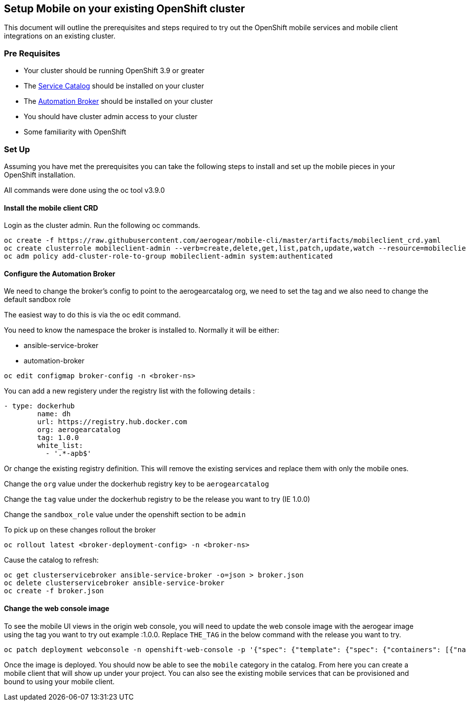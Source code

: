 == Setup Mobile on your existing OpenShift cluster

This document will outline the prerequisites and steps required to try out
the OpenShift mobile services and mobile client integrations on an existing cluster.


=== Pre Requisites 

- Your cluster should be running OpenShift 3.9 or greater
- The https://github.com/kubernetes-incubator/service-catalog[Service Catalog] should be installed on your cluster
- The https://github.com/openshift/ansible-service-broker[Automation Broker] should be installed on your cluster
- You should have cluster admin access to your cluster
- Some familiarity with OpenShift



=== Set Up

Assuming you have met the prerequisites you can take the following steps
to install and set up the mobile pieces in your OpenShift installation.

All commands were done using the oc tool v3.9.0


==== Install the mobile client CRD

Login as the cluster admin. Run the following oc commands.

```
oc create -f https://raw.githubusercontent.com/aerogear/mobile-cli/master/artifacts/mobileclient_crd.yaml
oc create clusterrole mobileclient-admin --verb=create,delete,get,list,patch,update,watch --resource=mobileclients
oc adm policy add-cluster-role-to-group mobileclient-admin system:authenticated
```


==== Configure the Automation Broker

We need to change the broker's config to point to the aerogearcatalog org, we need to set the tag and we also need to change the default sandbox role

The easiest way to do this is via the oc edit command.

You need to know the namespace the broker is installed to. Normally it will be either:

- ansible-service-broker
- automation-broker

```
oc edit configmap broker-config -n <broker-ns>

```

You can add a new registery under the registry list with the following details :

```
- type: dockerhub
        name: dh
        url: https://registry.hub.docker.com
        org: aerogearcatalog
        tag: 1.0.0
        white_list:
          - '.*-apb$'
```          


Or change the existing registry definition. This will remove the existing services and replace them with only the mobile ones.

Change the ```org``` value under the dockerhub registry key to be ```aerogearcatalog```

Change the ```tag``` value under the dockerhub registry to be the release you want to try (IE 1.0.0)

Change the ```sandbox_role``` value under the openshift section to be ```admin```


To pick up on these changes rollout the broker

```
oc rollout latest <broker-deployment-config> -n <broker-ns>

```

Cause the catalog to refresh:

```
oc get clusterservicebroker ansible-service-broker -o=json > broker.json
oc delete clusterservicebroker ansible-service-broker
oc create -f broker.json
```

==== Change the web console image

To see the mobile UI views in the origin web console, you will need to update the web console image with the aerogear image using the tag you want to try out example :1.0.0. Replace ```THE_TAG``` in the below command with the release you want to try. 

```
oc patch deployment webconsole -n openshift-web-console -p '{"spec": {"template": {"spec": {"containers": [{"name": "webconsole", "image": "aerogear/origin-web-console:THE_TAG"}]}}}}'

```

Once the image is deployed. You should now be able to see the ```mobile``` category in the catalog. From here you can create a mobile client that will show up under your project. You can also see the existing mobile services that can be provisioned and bound to using your mobile client.
